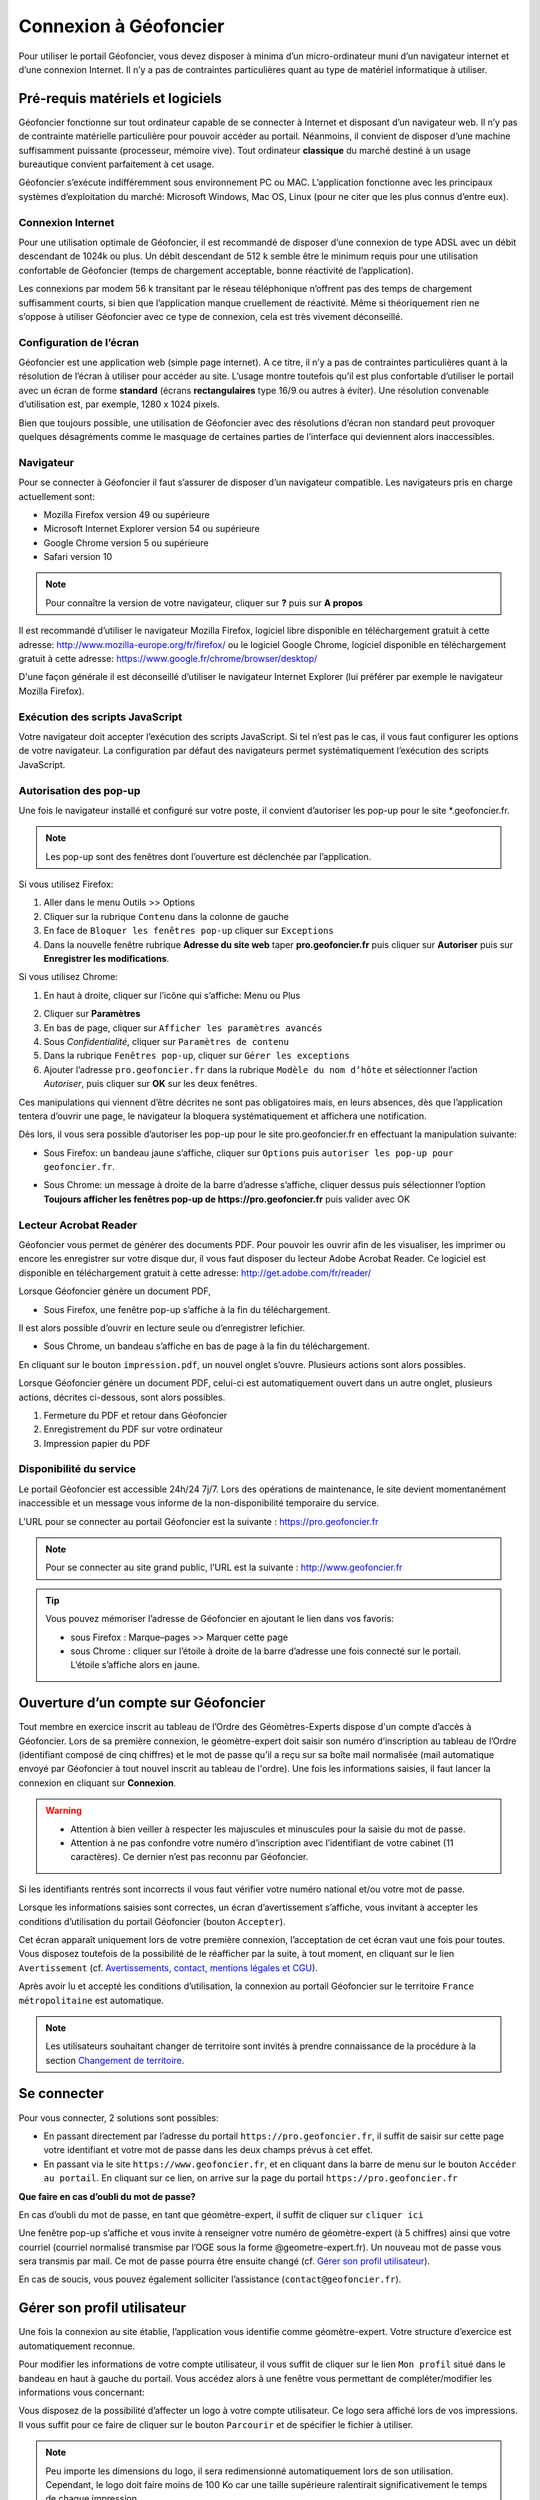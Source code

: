 Connexion à Géofoncier
======================

Pour utiliser le portail Géofoncier, vous devez disposer à minima d’un micro-ordinateur muni d’un navigateur internet et d’une connexion Internet. Il n’y a pas de contraintes particulières quant au type de matériel informatique à utiliser.

Pré-requis matériels et logiciels
---------------------------------

Géofoncier fonctionne sur tout ordinateur capable de se connecter à Internet et disposant d’un navigateur web. Il n’y pas de contrainte matérielle particulière pour pouvoir accéder au portail. Néanmoins, il convient de disposer d’une machine suffisamment puissante (processeur, mémoire vive). Tout ordinateur **classique** du marché destiné à un usage bureautique convient parfaitement à cet usage.

Géofoncier s’exécute indifféremment sous environnement PC ou MAC. L’application fonctionne avec les principaux systèmes d’exploitation du marché: Microsoft Windows, Mac OS, Linux (pour ne citer que les plus connus d’entre eux).

Connexion Internet
^^^^^^^^^^^^^^^^^^

Pour une utilisation optimale de Géofoncier, il est recommandé de disposer d’une connexion de type ADSL avec un débit descendant de 1024k ou plus. Un débit descendant de 512 k semble être le minimum requis pour une utilisation confortable de Géofoncier (temps de chargement acceptable, bonne réactivité de l’application).

Les connexions par modem 56 k transitant par le réseau téléphonique n’offrent pas des temps de chargement suffisamment courts, si bien que l’application manque cruellement de réactivité. Même si théoriquement rien ne s’oppose à utiliser Géofoncier avec ce type de connexion, cela est très vivement déconseillé.

Configuration de l’écran
^^^^^^^^^^^^^^^^^^^^^^^^

Géofoncier est une application web (simple page internet). A ce titre, il n’y a pas de contraintes particulières quant à la résolution de l’écran à utiliser pour accéder au site. L’usage montre toutefois qu’il est plus confortable d’utiliser le portail avec un écran de forme **standard** (écrans **rectangulaires** type 16/9 ou autres à éviter). Une résolution convenable d’utilisation est, par exemple, 1280 x 1024 pixels.

Bien que toujours possible, une utilisation de Géofoncier avec des résolutions d’écran non standard peut provoquer quelques désagréments comme le masquage de certaines parties de l’interface qui deviennent alors inaccessibles.

Navigateur
^^^^^^^^^^

Pour se connecter à Géofoncier il faut s’assurer de disposer d’un navigateur compatible. Les navigateurs pris en charge actuellement sont:

* Mozilla Firefox version 49 ou supérieure

* Microsoft Internet Explorer version 54 ou supérieure

* Google Chrome version 5 ou supérieure

* Safari version 10



.. note:: Pour connaître la version de votre navigateur, cliquer sur **?** puis sur **A propos**

Il est recommandé d’utiliser le navigateur Mozilla Firefox, logiciel libre disponible en téléchargement gratuit à cette adresse: `<http://www.mozilla-europe.org/fr/firefox/>`_ ou le logiciel Google
Chrome, logiciel disponible en téléchargement gratuit à cette adresse: `<https://www.google.fr/chrome/browser/desktop/>`_

D'une façon générale il est déconseillé d’utiliser le navigateur Internet Explorer (lui préférer par exemple le navigateur Mozilla Firefox).

Exécution des scripts JavaScript
^^^^^^^^^^^^^^^^^^^^^^^^^^^^^^^^

Votre navigateur doit accepter l’exécution des scripts JavaScript. Si tel n’est pas le cas, il vous faut configurer les options de votre navigateur. La configuration par défaut des navigateurs permet systématiquement l’exécution des scripts JavaScript.

Autorisation des pop-up
^^^^^^^^^^^^^^^^^^^^^^^

Une fois le navigateur installé et configuré sur votre poste, il convient d’autoriser les pop-up pour le site \*.geofoncier.fr.

.. note:: Les pop-up sont des fenêtres dont l’ouverture est déclenchée par l’application.

Si vous utilisez Firefox:

1. Aller dans le menu Outils >> Options

2. Cliquer sur la rubrique ``Contenu`` dans la colonne de gauche

3. En face de ``Bloquer les fenêtres pop-up`` cliquer sur ``Exceptions``

4. Dans la nouvelle fenêtre rubrique **Adresse du site web** taper **pro.geofoncier.fr** puis cliquer sur **Autoriser** puis sur **Enregistrer les modifications**.

Si vous utilisez Chrome:

1. En haut à droite, cliquer sur l’icône qui s’affiche: Menu |menu| ou Plus |plus| 

.. |menu| image:: _static/images/image023.png
   :align: middle
   :width: 18
.. |plus| image:: _static/images/image025.png
   :align: middle
   :width: 18

2. Cliquer sur **Paramètres**

3. En bas de page, cliquer sur ``Afficher les paramètres avancés``

4. Sous *Confidentialité*, cliquer sur ``Paramètres de contenu``

5. Dans la rubrique ``Fenêtres pop-up``, cliquer sur ``Gérer les exceptions``

6. Ajouter l’adresse ``pro.geofoncier.fr`` dans la rubrique ``Modèle du nom d’hôte`` et sélectionner l’action *Autoriser*, puis cliquer sur **OK** sur les deux fenêtres.

Ces manipulations qui viennent d’être décrites ne sont pas obligatoires mais, en leurs absences, dès que l’application tentera d’ouvrir une page, le navigateur la bloquera systématiquement et affichera une notification.



Dès lors, il vous sera possible d’autoriser les pop-up pour le site pro.geofoncier.fr en effectuant la manipulation suivante:

* Sous Firefox: un bandeau jaune s’affiche, cliquer sur ``Options`` puis ``autoriser les pop-up pour geofoncier.fr``.

.. image:: _static/images/image027.png
   :alt: Bandeau popup Firefox
   :align: center

* Sous Chrome: un message à droite de la barre d’adresse s’affiche, cliquer dessus puis sélectionner l’option **Toujours afficher les fenêtres pop-up de https://pro.geofoncier.fr** puis valider avec OK

.. image:: _static/images/image029.png
   :alt: Bandeau popup Chrome
   :align: center

Lecteur Acrobat Reader
^^^^^^^^^^^^^^^^^^^^^^

.. image:: _static/images/image031.png
   :align: left
   :width: 100

Géofoncier vous permet de générer des documents PDF. Pour pouvoir les ouvrir afin de les visualiser, les imprimer ou encore les enregistrer sur votre disque dur, il vous faut disposer du lecteur Adobe Acrobat Reader. Ce logiciel est disponible en téléchargement gratuit à cette adresse: `<http://get.adobe.com/fr/reader/>`_



Lorsque Géofoncier génère un document PDF,

* Sous Firefox, une fenêtre pop-up s’affiche à la fin du téléchargement.

.. image:: _static/images/image033.png
   :alt: PDF Firefox
   :align: center

Il est alors possible d’ouvrir en lecture seule ou d’enregistrer lefichier.


* Sous Chrome, un bandeau s’affiche en bas de page à la fin du téléchargement.

.. image:: _static/images/image035.png
   :alt: PDF Chrome
   :align: center


En cliquant sur le bouton ``impression.pdf``, un nouvel onglet s’ouvre.
Plusieurs actions sont alors possibles.

Lorsque Géofoncier génère un document PDF, celui-ci est automatiquement ouvert dans un autre onglet, plusieurs actions, décrites ci-dessous, sont alors possibles.

.. image:: _static/images/image040bis.png
   :alt: PDF Chrome
   :align: center

1. Fermeture du PDF et retour dans Géofoncier

2. Enregistrement du PDF sur votre ordinateur

3. Impression papier du PDF


Disponibilité du service
^^^^^^^^^^^^^^^^^^^^^^^^

Le portail Géofoncier est accessible 24h/24 7j/7. Lors des opérations de maintenance, le site devient momentanément inaccessible et un message vous informe de la non-disponibilité temporaire du service.

L’URL pour se connecter au portail Géofoncier est la suivante : `<https://pro.geofoncier.fr>`_ 

.. note:: Pour se connecter au site grand public, l’URL est la suivante : `<http://www.geofoncier.fr>`_

.. tip:: Vous pouvez mémoriser l’adresse de Géofoncier en ajoutant le lien dans vos favoris:
	
	* sous Firefox : Marque–pages >> Marquer cette page

	* sous Chrome : cliquer sur l’étoile à droite de la barre d’adresse une fois connecté sur le portail. L’étoile s’affiche alors en jaune.
	
	.. image:: _static/images/image045.png
   		:alt: Favoris
   		:align: center


Ouverture d’un compte sur Géofoncier
------------------------------------

Tout membre en exercice inscrit au tableau de l’Ordre des Géomètres-Experts dispose d'un compte d’accès à Géofoncier. Lors de sa première connexion, le géomètre-expert doit saisir son numéro d’inscription au tableau de l’Ordre (identifiant composé de cinq chiffres) et le mot de passe qu’il a reçu sur sa boîte mail normalisée (mail automatique envoyé par Géofoncier à tout nouvel inscrit au tableau de l'ordre).
Une fois les informations saisies, il faut lancer la connexion en cliquant sur **Connexion**.


.. warning::
	* Attention à bien veiller à respecter les majuscules et minuscules pour la saisie du mot de passe.

	* Attention à ne pas confondre votre numéro d’inscription avec l’identifiant de votre cabinet (11 caractères). Ce dernier n’est pas reconnu par Géofoncier.


.. image:: _static/images/image049.png
   :alt: Authentification
   :align: center

Si les identifiants rentrés sont incorrects il vous faut vérifier votre numéro national et/ou votre mot de passe.

.. image:: _static/images/image051.png
   :width: 400px
   :alt: Erreur authentification
   :align: center

Lorsque les informations saisies sont correctes, un écran d’avertissement s’affiche, vous invitant à accepter les conditions d’utilisation du portail Géofoncier (bouton ``Accepter``).

Cet écran apparaît uniquement lors de votre première connexion, l’acceptation de cet écran vaut une fois pour toutes. Vous disposez toutefois de la possibilité de le réafficher par la suite, à tout moment, en cliquant sur le lien ``Avertissement`` (cf. `Avertissements, contact, mentions légales et CGU <interface.html#avertissements-contact-mentions-legales-et-cgu>`_).

Après avoir lu et accepté les conditions d’utilisation, la connexion au portail Géofoncier sur le territoire ``France métropolitaine`` est automatique.


.. note:: Les utilisateurs souhaitant changer de territoire sont invités à prendre connaissance de la procédure à la section  `Changement de territoire <outils.html#changement-de-territoire>`_.




Se connecter
------------

Pour vous connecter, 2 solutions sont possibles:

* En passant directement par l’adresse du portail ``https://pro.geofoncier.fr``, il suffit de saisir sur cette page votre identifiant et votre mot de passe dans les deux champs prévus à cet effet.

* En passant via le site ``https://www.geofoncier.fr``, et en cliquant dans la barre de menu sur le bouton ``Accéder au portail``. En cliquant sur ce lien, on arrive sur la page du portail ``https://pro.geofoncier.fr``

.. image:: _static/images/image054bis.png
   :alt: Accès portail
   :align: center


**Que faire en cas d’oubli du mot de passe?**

En cas d’oubli du mot de passe, en tant que géomètre-expert, il suffit de cliquer sur ``cliquer ici``

.. image:: _static/images/image056.png
   :width: 400px
   :alt: Erreur authentification
   :align: center


Une fenêtre pop-up s’affiche et vous invite à renseigner votre numéro de géomètre-expert (à 5 chiffres) ainsi que votre courriel (courriel normalisé transmise par l’OGE sous la forme @geometre-expert.fr). Un nouveau mot de passe vous sera transmis par mail. Ce mot de passe pourra être ensuite changé (cf.  `Gérer son profil utilisateur <connexion.html#gerer-son-profil-utilisateur>`_).

.. image:: _static/images/image058.png
   :width: 400px
   :alt: Erreur authentification
   :align: center

En cas de soucis, vous pouvez également solliciter l’assistance (``contact@geofoncier.fr``).

Gérer son profil utilisateur
----------------------------

Une fois la connexion au site établie, l’application vous identifie comme géomètre-expert. Votre structure d’exercice est automatiquement reconnue.

Pour modifier les informations de votre compte utilisateur, il vous suffit de cliquer sur le lien ``Mon profil`` situé dans le bandeau en haut à gauche du portail. Vous accédez alors à une fenêtre vous permettant de compléter/modifier les informations vous concernant:

.. image:: _static/images/image061bis.png
   :width: 300px
   :alt: Mon profil
   :align: center


Vous disposez de la possibilité d’affecter un logo à votre compte utilisateur. Ce logo sera affiché lors de vos impressions. Il vous suffit pour ce faire de cliquer sur le bouton ``Parcourir`` et de spécifier le fichier à utiliser.

.. note:: Peu importe les dimensions du logo, il sera redimensionné automatiquement lors de son utilisation. Cependant, le logo doit faire moins de 100 Ko car une taille supérieure ralentirait significativement le temps de chaque impression. 

Lorsqu’un logo a été importé, il apparaît automatiquement dans la fenêtre.

.. image:: _static/images/image063.png
   :alt: Gestion logo profil
   :align: center



Le bouton ``Modifier le mot de passe`` ouvre une nouvelle fenêtre qui vous permet de spécifier un nouveau mot de passe:

.. image:: _static/images/image065.png
   :alt: Modifier mot de passe
   :align: center

Vous devez alors saisir dans l’ordre: votre mot de passe actuel, un nouveau mot de passe et une confirmation de ce nouveau mot de passe (les deux derniers champs doivent contenir strictement la même chose pour pouvoir valider la fenêtre).


Gérer ses cartes personnelles
-----------------------------

Géofoncier vous permet de *mémoriser* des cartes personnelles. Pour accéder à l’outil de gestion de gestion de vos cartes, il suffit de cliquer sur le lien ``Cartes personnelles`` situé dans le bandeau enhaut à gauche du portail.

.. image:: _static/images/image068bis.png
   :width: 300px
   :alt: Cartes personnelles
   :align: center

Une carte personnelle permet de mémoriser:

* La position du centre de la carte et l’échelle de la carte,

* Les couches actives,

* Les taux de transparence des couches et l’ordre des couches,

* Les annotations ajoutées à la carte,

* Les éventuelles couches WMS et /ou vectorielles rajoutées manuellement (cf. `Outil de chargement de couches de données supplémentaires <outils.html#outil-de-chargement-de-couches-de-donnees-supplementaires>`_)

.. image:: _static/images/image070.png
   :alt: Gestion cartes personnelles
   :align: center


Sur chaque carte, le picto |charger| permet de charger une carte préalablement mémorisée et le picto |supprimer| permet de supprimer une carte.

.. |charger| image:: _static/images/image072.png
   :align: middle
   :width: 18
.. |supprimer| image:: _static/images/image073.png
   :align: middle
   :width: 18

Le bouton |sauver| permet de sauvegarde la configuration de la carte actuelle. Il vous est alors demandé de renseigner un nom pour la carte.


.. |sauver| image:: _static/images/image074.png


Le bouton |defaut| permet de retrouver la carte actuelle à chaque ouverture de session.

.. |defaut| image:: _static/images/image076.png


Le bouton |projection| permet de mémoriser le choix de la projection pour l’affichage des coordonnées.

.. |projection| image:: _static/images/image077.png


Le bouton |fermer| permet de fermer la fenêtre

.. |fermer| image:: _static/images/image079.png

.. note:: Vous n’êtes pas limités en nombre de cartes personnelles mémorisables!

.. warning:: Il n’est pas possible de mémoriser les couches vecteur importées manuellement par l’outil ``lecteur KML / GPX`` (cf. `Outil de chargement de fichier vecteur <outils.html#outil-de-chargement-de-fichier-vecteur>`_).


Gestion du compte
-----------------

.. image:: _static/images/image084bis.png
   :alt: Mon compte
   :width: 300px
   :align: center

Affichage de la facture en ligne
^^^^^^^^^^^^^^^^^^^^^^^^^^^^^^^^

.. image:: _static/images/image085.png
   :alt: Ma facture
   :align: center

En cliquant sur ``Ma facture``, il est possible de connaître l’état de paiement de la facture, et de télécharger la facture de l’année en cours.

.. image:: _static/images/image087.png
   :alt: Etat paiement
   :align: center


Gestion des comptes collaborateurs
^^^^^^^^^^^^^^^^^^^^^^^^^^^^^^^^^^

Depuis la version 16.06, il est possible (et même recommandé) de créer des comptes spécifiques pour les collaborateurs.

Les collaborateurs disposent de leurs identifiants et mots de passe propres. Il n'ont pas accès à la création, à la modification et à la suppression d’objets RFU, ni à la création, modification et suppression de dossiers (y compris l’import de pièces jointes).

.. image:: _static/images/image089.png
   :alt: Tableau collaborateurs
   :align: center

Un compte collaborateur équivaut à un compte géomètre-expert en mode **lecture seule**.


Pour rajouter un collaborateur, cliquer sur :

.. image:: _static/images/image092.png
   :alt: Ajouter collaborateur
   :align: center

Un formulaire à renseigner s’affiche ensuite :

.. image:: _static/images/image093.png
   :alt: Nouveau collaborateur
   :align: center

Il est toujours possible de modifier et de supprimer un compte
collaborateur.

Se déconnecter
--------------

Pour se déconnecter du portail Géofoncier, il suffit de cliquer sur le lien ``Déconnexion`` situé à droite du bandeau noir de la partie noire de la barre d’outils.

.. image:: _static/images/image096bis.png
   :alt: Se déconnecter
   :align: center


Afin de ne pas surcharger le serveur et pour des raisons de sécurité d'accès à votre compte, la déconnexion de Géofoncier est automatique au bout de 30 minutes d’inactivité.

.. image:: _static/images/image099.png
   :alt: Deconnexion automatique
   :align: center

Lorsque la déconnexion est effective, vous êtes redirigé sur l’écran de connexion au portail Géofoncier.